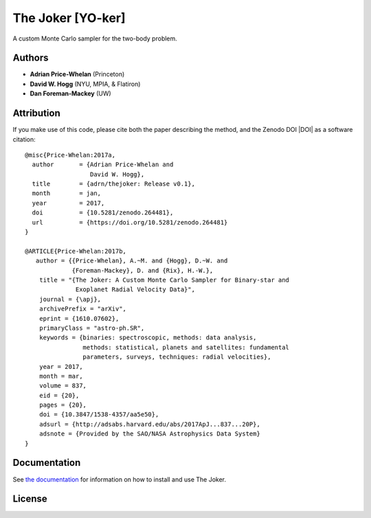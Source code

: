 The Joker [YO-ker]
==================

.. image:: https://img.shields.io/badge/Made%20at-%23AstroHackWeek-8063d5.svg?style=flat
        :target: http://astrohackweek.org/
.. image:: http://img.shields.io/travis/adrn/thejoker/master.svg?style=flat
        :target: http://travis-ci.org/adrn/thejoker
.. image:: https://coveralls.io/repos/github/adrn/thejoker/badge.svg?branch=master
        :target: https://coveralls.io/github/adrn/thejoker?branch=master

A custom Monte Carlo sampler for the two-body problem.

Authors
-------

- **Adrian Price-Whelan** (Princeton)
- **David W. Hogg** (NYU, MPIA, & Flatiron)
- **Dan Foreman-Mackey** (UW)

Attribution
-----------

.. image:: http://img.shields.io/badge/arXiv-1610.07602-orange.svg?style=flat
        :target: https://arxiv.org/abs/1610.07602
.. image:: https://img.shields.io/badge/ascl-1701.001-blue.svg?colorB=262255
        :target: http://ascl.net/1701.001
.. image:: https://zenodo.org/badge/67356932.svg
        :target: https://zenodo.org/badge/latestdoi/67356932

If you make use of this code, please cite both the paper describing the method,
and the Zenodo DOI |DOI| as a software citation::

    @misc{Price-Whelan:2017a,
      author       = {Adrian Price-Whelan and
                      David W. Hogg},
      title        = {adrn/thejoker: Release v0.1},
      month        = jan,
      year         = 2017,
      doi          = {10.5281/zenodo.264481},
      url          = {https://doi.org/10.5281/zenodo.264481}
    }

    @ARTICLE{Price-Whelan:2017b,
       author = {{Price-Whelan}, A.~M. and {Hogg}, D.~W. and
                 {Foreman-Mackey}, D. and {Rix}, H.-W.},
        title = "{The Joker: A Custom Monte Carlo Sampler for Binary-star and
                  Exoplanet Radial Velocity Data}",
        journal = {\apj},
        archivePrefix = "arXiv",
        eprint = {1610.07602},
        primaryClass = "astro-ph.SR",
        keywords = {binaries: spectroscopic, methods: data analysis,
                    methods: statistical, planets and satellites: fundamental
                    parameters, surveys, techniques: radial velocities},
        year = 2017,
        month = mar,
        volume = 837,
        eid = {20},
        pages = {20},
        doi = {10.3847/1538-4357/aa5e50},
        adsurl = {http://adsabs.harvard.edu/abs/2017ApJ...837...20P},
        adsnote = {Provided by the SAO/NASA Astrophysics Data System}
    }

Documentation
-------------

.. image:: https://readthedocs.org/projects/thejoker/badge/?version=latest
        :target: http://thejoker.readthedocs.io/

See `the documentation <http://thejoker.readthedocs.io>`_ for information on how
to install and use The Joker.

License
-------

.. image:: http://img.shields.io/badge/license-MIT-blue.svg?style=flat
        :target: https://github.com/adrn/thejoker/blob/master/LICENSE
